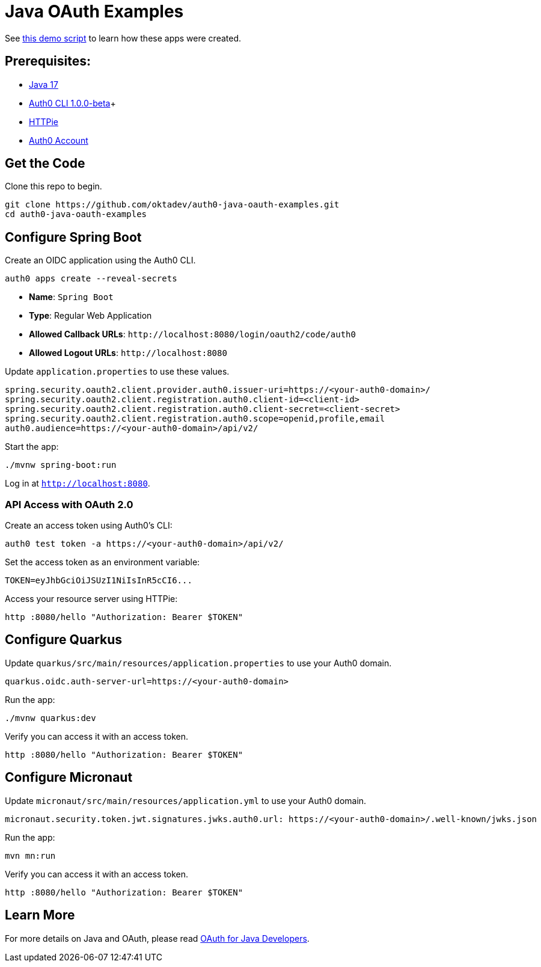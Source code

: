 = Java OAuth Examples

See link:demo.adoc[this demo script] to learn how these apps were created.

== Prerequisites:

- https://sdkman.io/[Java 17]
- https://github.com/auth0/auth0-cli/releases/tag/v1.0.0-beta.1[Auth0 CLI 1.0.0-beta]+
- https://httpie.org/doc#installation[HTTPie]
- https://auth0.com/signup[Auth0 Account]

== Get the Code

Clone this repo to begin.

[source,shell]
----
git clone https://github.com/oktadev/auth0-java-oauth-examples.git
cd auth0-java-oauth-examples
----

== Configure Spring Boot

Create an OIDC application using the Auth0 CLI.

[source,shell]
----
auth0 apps create --reveal-secrets
----

- **Name**: `Spring Boot`
- **Type**: Regular Web Application
- **Allowed Callback URLs**: `\http://localhost:8080/login/oauth2/code/auth0`
- **Allowed Logout URLs**: `\http://localhost:8080`

Update `application.properties` to use these values.

[source,properties]
----
spring.security.oauth2.client.provider.auth0.issuer-uri=https://<your-auth0-domain>/
spring.security.oauth2.client.registration.auth0.client-id=<client-id>
spring.security.oauth2.client.registration.auth0.client-secret=<client-secret>
spring.security.oauth2.client.registration.auth0.scope=openid,profile,email
auth0.audience=https://<your-auth0-domain>/api/v2/
----

Start the app:

[source,shell]
----
./mvnw spring-boot:run
----

Log in at `http://localhost:8080`.

=== API Access with OAuth 2.0

Create an access token using Auth0's CLI:

[source,shell]
----
auth0 test token -a https://<your-auth0-domain>/api/v2/
----

Set the access token as an environment variable:

[source,shell]
----
TOKEN=eyJhbGciOiJSUzI1NiIsInR5cCI6...
----

Access your resource server using HTTPie:

[source,shell]
----
http :8080/hello "Authorization: Bearer $TOKEN"
----

== Configure Quarkus

Update `quarkus/src/main/resources/application.properties` to use your Auth0 domain.

[source,properties]
----
quarkus.oidc.auth-server-url=https://<your-auth0-domain>
----

Run the app:

[source,shell]
----
./mvnw quarkus:dev
----

Verify you can access it with an access token.

[source,shell]
----
http :8080/hello "Authorization: Bearer $TOKEN"
----

== Configure Micronaut

Update `micronaut/src/main/resources/application.yml` to use your Auth0 domain.

[source,yaml]
----
micronaut.security.token.jwt.signatures.jwks.auth0.url: https://<your-auth0-domain>/.well-known/jwks.json
----

Run the app:

[source,shell]
----
mvn mn:run
----

Verify you can access it with an access token.

[source,shell]
----
http :8080/hello "Authorization: Bearer $TOKEN"
----

== Learn More

For more details on Java and OAuth, please read https://developer.okta.com/blog/2022/06/16/oauth-java[OAuth for Java Developers].
